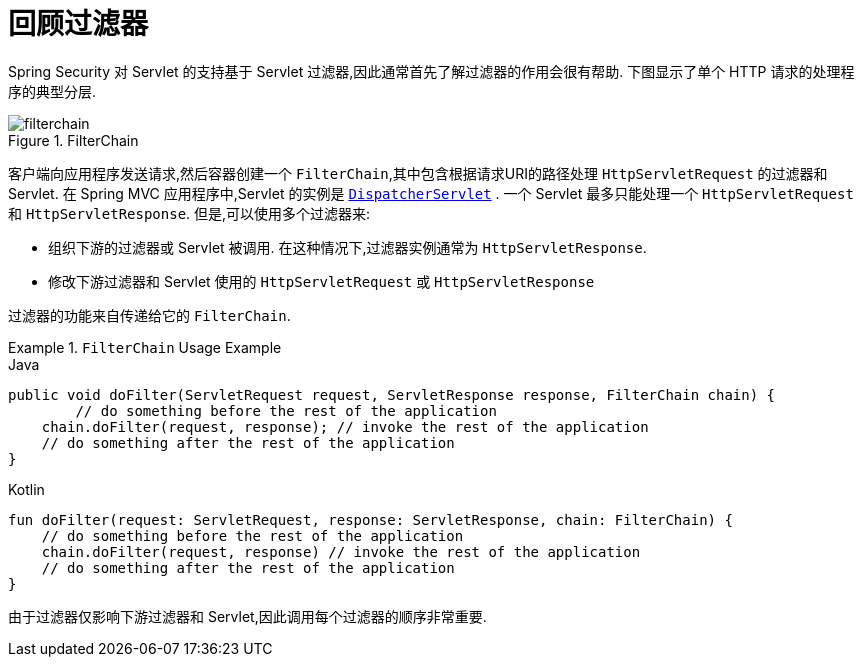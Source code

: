 [[servlet-filters-review]]
= 回顾过滤器

Spring Security 对 Servlet 的支持基于 Servlet 过滤器,因此通常首先了解过滤器的作用会很有帮助.  下图显示了单个 HTTP 请求的处理程序的典型分层.


.FilterChain
[[servlet-filterchain-figure]]
image::{figures}/filterchain.png[]

客户端向应用程序发送请求,然后容器创建一个 `FilterChain`,其中包含根据请求URI的路径处理 `HttpServletRequest` 的过滤器和 Servlet.  在 Spring MVC 应用程序中,Servlet 的实例是 https://docs.spring.io/spring/docs/current/spring-framework-reference/web.html#mvc-servlet[`DispatcherServlet`] .
一个 Servlet 最多只能处理一个 `HttpServletRequest` 和 `HttpServletResponse`.  但是,可以使用多个过滤器来:


* 组织下游的过滤器或 Servlet 被调用.  在这种情况下,过滤器实例通常为 `HttpServletResponse`.
* 修改下游过滤器和 Servlet 使用的 `HttpServletRequest` 或 `HttpServletResponse`

过滤器的功能来自传递给它的 `FilterChain`.

.`FilterChain` Usage Example
====
.Java
[source,java,role="primary"]
----
public void doFilter(ServletRequest request, ServletResponse response, FilterChain chain) {
	// do something before the rest of the application
    chain.doFilter(request, response); // invoke the rest of the application
    // do something after the rest of the application
}
----

.Kotlin
[source,kotlin,role="secondary"]
----
fun doFilter(request: ServletRequest, response: ServletResponse, chain: FilterChain) {
    // do something before the rest of the application
    chain.doFilter(request, response) // invoke the rest of the application
    // do something after the rest of the application
}
----
====

由于过滤器仅影响下游过滤器和 Servlet,因此调用每个过滤器的顺序非常重要.
